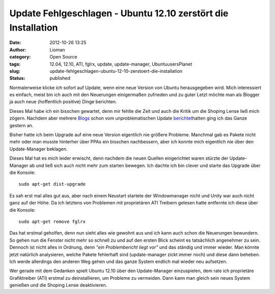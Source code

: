Update Fehlgeschlagen - Ubuntu 12.10 zerstört die Installation
##############################################################
:date: 2012-10-26 13:25
:author: Lioman
:category: Open Source
:tags: 12.04, 12.10, ATI, fglrx, update, update-manager, UbuntuusersPlanet
:slug: update-fehlgeschlagen-ubuntu-12-10-zerstoert-die-installation
:status: published

|image0|\ Normalerweise klicke ich sofort auf Update, wenn eine neue
Version von Ubuntu herausgegeben wird. Mich interessiert es einfach,
meist bin ich auch mit den Neuerungen einigermaßen zufrieden und zu
guter Letzt möchte man als Blogger ja auch neue (hoffentlich positive)
Dinge berichten.

Dieses Mal habe ich ein bisschen gewartet, denn mir fehlte die Zeit und
auch die Kritik um die Shoping Lense ließ mich zögern. Nachdem aber
mehrere
`Blogs <http://noisefloor-net.blogspot.com/2012/10/upgrade-auf-ubuntu-1210.html>`__
schon vom unproblematischen Update
`berichtet <https://taach.wordpress.com/2012/10/25/kommt-ein-quantal-geflogen-eine-upgrade-geschichte/>`__\ hatten
ging ich das Ganze gestern an.

Bisher hatte ich beim Upgrade auf eine neue Version eigentlich nie
größere Probleme. Manchmal gab es Pakete nicht mehr oder man musste
hinterher über PPAs ein bisschen nachbessern, aber ich konnte mich
eigentlich nie über den Update-Manager beklagen.

Dieses Mal hat es mich leider erwischt, denn nachdem die neuen Quellen
eingerichtet waren stürzte der Update-Manager ab und ließ sich auch
nicht mehr zum starten bewegen. Ich dachte ich bin clever und starte das
Upgrade über die Konsole:

::

    sudo apt-get dist-upgrade

Es sah erst mal alles gut aus, aber nach einem Neustart startete der
Windowmanager nicht und Unity war auch nicht ganz auf der Höhe. Da ich
letztens von Problemen mit proprietären ATI Treibern gelesen hatte
entfernte ich diese über die Konsole:

::

    sudo apt-get remove fglrx

Das hat erstmal geholfen, denn nun sieht alles wie gewohnt aus und ich
kann auch schon die Neuerungen bewundern. So gehen nun die Fenster nicht
mehr so schnell zu und auf den ersten Blick scheint es tatsächlich
angenehmer zu sein. Dennoch ist nicht alles in Ordnung, denn *"ein
Problembericht liegt vor"* und das ständig und immer wieder. Man könnte
jetzt natürlich analysieren, welche Pakete fehlerhaft sind
(update-manager zickt immer noch) und diese dann beheben. Ich werde
allerdings den anderen Weg gehen und das ganze System endlich mal wieder
neu aufsetzen.

Wer gerade mit dem Gedanken spielt Ubuntu 12.10 über den Update-Manager
einzuspielen, dem rate ich proprietäre Grafiktreiber (ATI) erstmal zu
deinstallieren, um Probleme zu vermeiden. Dann kann man gleich sein
neues System genießen und die Shoping Lense deaktivieren.

.. |image0| image:: {filename}/images/ubuntulogo.png
   :class: alignright size-full wp-image-3180
   :width: 190px
   :height: 194px
   :target: {filename}/images/ubuntulogo.png
